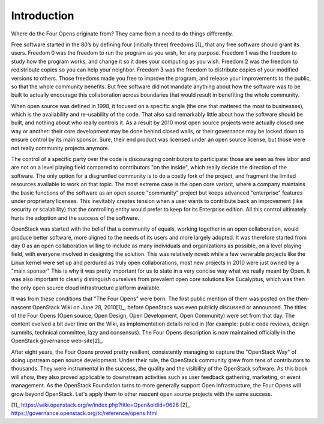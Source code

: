============
Introduction
============

Where do the Four Opens originate from? They came from a need to do things
differently.

Free software started in the 80’s by defining four (initially three)
freedoms [1]_ that any free software should grant its users. Freedom 0 was the
freedom to run the program as you wish, for any purpose. Freedom 1 was the
freedom to study how the program works, and change it so it does your computing
as you wish. Freedom 2 was the freedom to redistribute copies so you can help
your neighbor. Freedom 3 was the freedom to distribute copies of your modified
versions to others. Those freedoms made you free to improve the program, and
release your improvements to the public, so that the whole community benefits.
But free software did not mandate anything about how the software was to be
built to actually encourage this collaboration across boundaries that would
result in benefiting the whole community.

When open source was defined in 1998, it focused on a specific angle (the one
that mattered the most to businesses), which is the availability and
re-usability of the code. That also said remarkably little about how the
software should be built, and nothing about who really controls it. As a
result by 2010 most open source projects were actually closed one way or
another: their core development may be done behind closed walls, or their
governance may be locked down to ensure control by its main sponsor. Sure,
their end product was licensed under an open source license, but those were not
really community projects anymore. 

The control of a specific party over the code is discouraging contributors to
participate: those are seen as free labor and are not on a level playing field
compared to contributors "on the inside", which really decide the direction of
the software. The only option for a disgruntled community is to do a costly
fork of the project, and fragment the limited resources available to work on
that topic. The most extreme case is the open core variant, where a company
maintains the basic functions of the software as an open source "community"
project but keeps advanced "enterprise" features under proprietary licenses.
This inevitably creates tension when a user wants to contribute back an
improvement (like security or scalability) that the controlling entity would
prefer to keep for its Enterprise edition. All this control ultimately hurts
the adoption and the success of the software.

OpenStack was started with the belief that a community of equals, working
together in an open collaboration, would produce better software, more aligned
to the needs of its users and more largely adopted. It was therefore started
from day 0 as an open collaboration willing to include as many individuals and
organizations as possible, on a level playing field, with everyone involved in
designing the solution. This was relatively novel: while a few venerable
projects like the Linux kernel were set up and perdured as truly open
collaborations, most new projects in 2010 were just owned by a "main sponsor"
This is why it was pretty important for us to state in a very concise way what
we really meant by Open. It was also important to clearly distinguish ourselves
from prevalent open core solutions like Eucalyptus, which was then the only
open source cloud infrastructure platform available.

It was from these conditions that "The Four Opens" were born. The first public
mention of them was posted on the then-nascent OpenStack Wiki on June 28,
2010[1]_, before OpenStack was even publicly discussed or announced. The
titles of the Four Opens (Open source, Open Design, Open Development, Open
Community) were set from that day. The content evolved a bit over time on the
Wiki, as implementation details rolled in (for example: public code reviews,
design summits, technical committee, lazy and consensus). The Four Opens
description is now maintained officially in the OpenStack governance
web-site[2]_.

After eight years, the Four Opens proved pretty resilient, consistently
managing to capture the "OpenStack Way" of doing upstream open source
development. Under their rule, the OpenStack community grew from tens of
contributors to thousands. They were instrumental in the success, the quality
and the visibility of the OpenStack software. As this book will show, they also
proved applicable to downstream activities such as user feedback gathering,
marketing, or event management. As the OpenStack Foundation turns to more
generally support Open Infrastructure, the Four Opens will grow beyond
OpenStack. Let's apply them to other nascent open source projects with the same
success.

[1]_ https://wiki.openstack.org/w/index.php?title=Open&oldid=9628
[2]_ https://governance.openstack.org/tc/reference/opens.html
